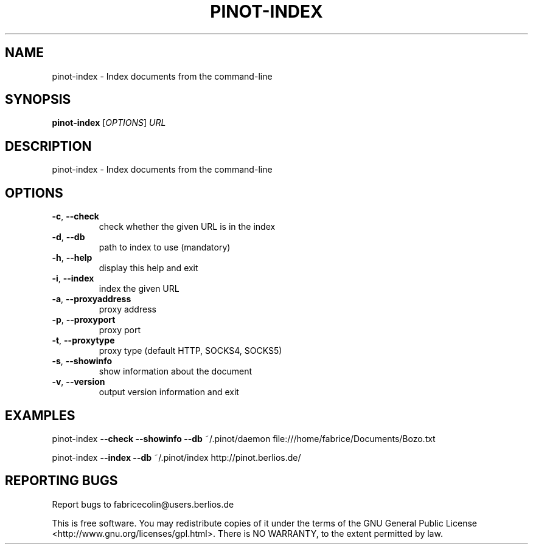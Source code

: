 .\" DO NOT MODIFY THIS FILE!  It was generated by help2man 1.36.
.TH PINOT-INDEX "1" "June 2007" "pinot-index - pinot 0.74" "User Commands"
.SH NAME
pinot-index \- Index documents from the command-line
.SH SYNOPSIS
.B pinot-index
[\fIOPTIONS\fR] \fIURL\fR
.SH DESCRIPTION
pinot\-index \- Index documents from the command\-line
.SH OPTIONS
.TP
\fB\-c\fR, \fB\-\-check\fR
check whether the given URL is in the index
.TP
\fB\-d\fR, \fB\-\-db\fR
path to index to use (mandatory)
.TP
\fB\-h\fR, \fB\-\-help\fR
display this help and exit
.TP
\fB\-i\fR, \fB\-\-index\fR
index the given URL
.TP
\fB\-a\fR, \fB\-\-proxyaddress\fR
proxy address
.TP
\fB\-p\fR, \fB\-\-proxyport\fR
proxy port
.TP
\fB\-t\fR, \fB\-\-proxytype\fR
proxy type (default HTTP, SOCKS4, SOCKS5)
.TP
\fB\-s\fR, \fB\-\-showinfo\fR
show information about the document
.TP
\fB\-v\fR, \fB\-\-version\fR
output version information and exit
.SH EXAMPLES
pinot\-index \fB\-\-check\fR \fB\-\-showinfo\fR \fB\-\-db\fR ~/.pinot/daemon file:///home/fabrice/Documents/Bozo.txt
.PP
pinot\-index \fB\-\-index\fR \fB\-\-db\fR ~/.pinot/index http://pinot.berlios.de/
.SH "REPORTING BUGS"
Report bugs to fabricecolin@users.berlios.de
.PP
This is free software.  You may redistribute copies of it under the terms of
the GNU General Public License <http://www.gnu.org/licenses/gpl.html>.
There is NO WARRANTY, to the extent permitted by law.
